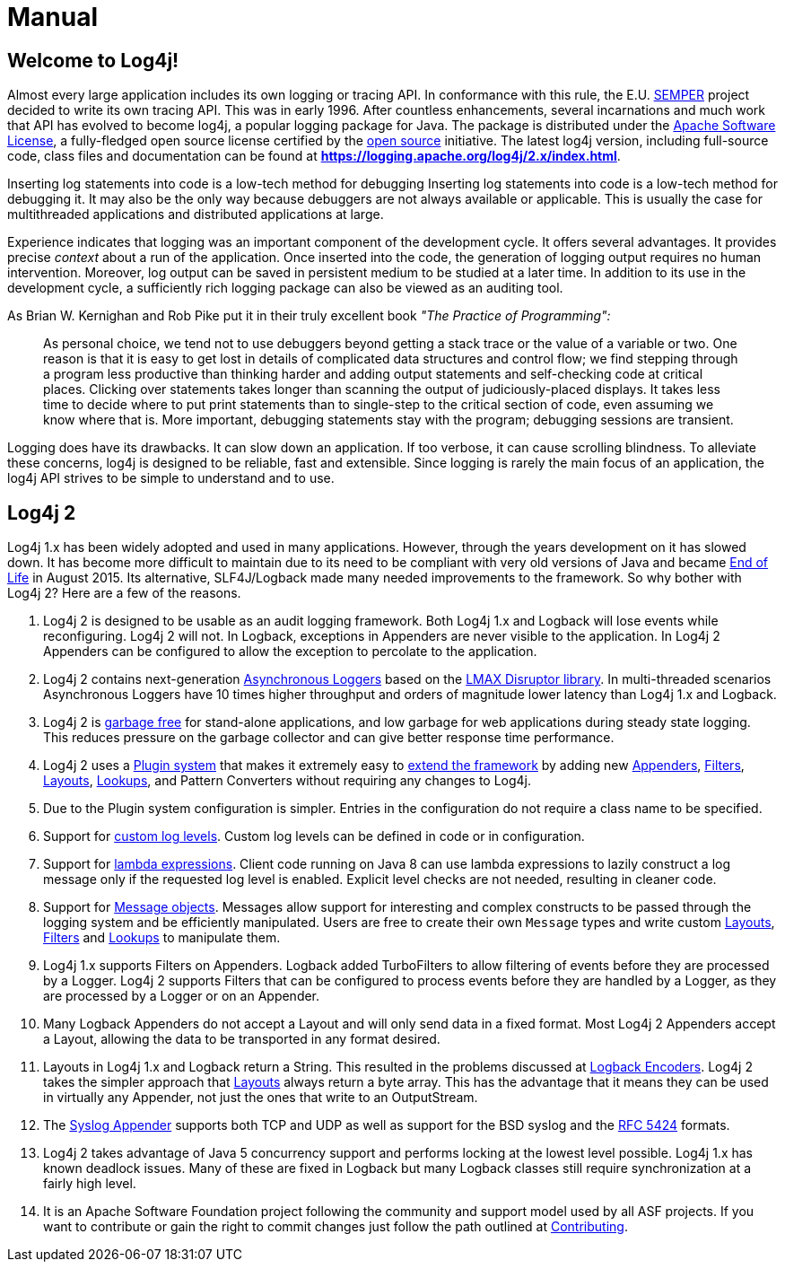 ////
    Licensed to the Apache Software Foundation (ASF) under one or more
    contributor license agreements.  See the NOTICE file distributed with
    this work for additional information regarding copyright ownership.
    The ASF licenses this file to You under the Apache License, Version 2.0
    (the "License"); you may not use this file except in compliance with
    the License.  You may obtain a copy of the License at

         http://www.apache.org/licenses/LICENSE-2.0

    Unless required by applicable law or agreed to in writing, software
    distributed under the License is distributed on an "AS IS" BASIS,
    WITHOUT WARRANTIES OR CONDITIONS OF ANY KIND, either express or implied.
    See the License for the specific language governing permissions and
    limitations under the License.
////
= Manual

== Welcome to Log4j!

Almost every large application includes its own logging or tracing API.
In conformance with this rule, the E.U. http://www.semper.org[SEMPER]
project decided to write its own tracing API. This was in early 1996.
After countless enhancements, several incarnations and much work that
API has evolved to become log4j, a popular logging package for Java. The
package is distributed under the https://www.apache.org/licenses/LICENSE-2.0[Apache Software
License], a fully-fledged open source license certified by the
http://www.opensource.org[open source] initiative. The latest log4j
version, including full-source code, class files and documentation can
be found at
https://logging.apache.org/log4j/2.x/index.html[*https://logging.apache.org/log4j/2.x/index.html*].

Inserting log statements into code is a low-tech method for debugging
Inserting log statements into code is a low-tech method for debugging
it. It may also be the only way because debuggers are not always
available or applicable. This is usually the case for multithreaded
applications and distributed applications at large.

Experience indicates that logging was an important component of the
development cycle. It offers several advantages. It provides precise
_context_ about a run of the application. Once inserted into the code,
the generation of logging output requires no human intervention.
Moreover, log output can be saved in persistent medium to be studied at
a later time. In addition to its use in the development cycle, a
sufficiently rich logging package can also be viewed as an auditing
tool.

As Brian W. Kernighan and Rob Pike put it in their truly excellent book
_"The Practice of Programming":_

____
As personal choice, we tend not to use debuggers beyond getting a stack
trace or the value of a variable or two. One reason is that it is easy
to get lost in details of complicated data structures and control flow;
we find stepping through a program less productive than thinking harder
and adding output statements and self-checking code at critical places.
Clicking over statements takes longer than scanning the output of
judiciously-placed displays. It takes less time to decide where to put
print statements than to single-step to the critical section of code,
even assuming we know where that is. More important, debugging
statements stay with the program; debugging sessions are transient.
____

Logging does have its drawbacks. It can slow down an application. If too
verbose, it can cause scrolling blindness. To alleviate these concerns,
log4j is designed to be reliable, fast and extensible. Since logging is
rarely the main focus of an application, the log4j API strives to be
simple to understand and to use.

== Log4j 2

Log4j 1.x has been widely adopted and used in many applications.
However, through the years development on it has slowed down. It has
become more difficult to maintain due to its need to be compliant with
very old versions of Java and became
https://blogs.apache.org/foundation/entry/apache_logging_services_project_announces[End
of Life] in August 2015. Its alternative, SLF4J/Logback made many needed
improvements to the framework. So why bother with Log4j 2? Here are a
few of the reasons.

1.  Log4j 2 is designed to be usable as an audit logging framework. Both
Log4j 1.x and Logback will lose events while reconfiguring. Log4j 2 will
not. In Logback, exceptions in Appenders are never visible to the
application. In Log4j 2 Appenders can be configured to allow the
exception to percolate to the application.
2.  Log4j 2 contains next-generation xref:manual/async.adoc[Asynchronous
Loggers] based on the https://lmax-exchange.github.io/disruptor/[LMAX
Disruptor library]. In multi-threaded scenarios Asynchronous Loggers
have 10 times higher throughput and orders of magnitude lower latency
than Log4j 1.x and Logback.
3.  Log4j 2 is xref:manual/garbagefree.adoc[garbage free] for stand-alone
applications, and low garbage for web applications during steady state
logging. This reduces pressure on the garbage collector and can give
better response time performance.
4.  Log4j 2 uses a xref:manual/plugins.adoc[Plugin system] that makes it
extremely easy to xref:manual/extending.adoc[extend the framework] by adding
new xref:manual/appenders.adoc[Appenders], xref:manual/filters.adoc[Filters],
xref:manual/layouts.adoc[Layouts], xref:manual/lookups.adoc[Lookups], and Pattern
Converters without requiring any changes to Log4j.
5.  Due to the Plugin system configuration is simpler. Entries in the
configuration do not require a class name to be specified.
6.  Support for xref:manual/customloglevels.adoc[custom log levels]. Custom log
levels can be defined in code or in configuration.
7.  Support for xref:manual/api.adoc#LambdaSupport[lambda expressions]. Client
code running on Java 8 can use lambda expressions to lazily construct a
log message only if the requested log level is enabled. Explicit level
checks are not needed, resulting in cleaner code.
8.  Support for xref:manual/messages.adoc[Message objects]. Messages allow
support for interesting and complex constructs to be passed through the
logging system and be efficiently manipulated. Users are free to create
their own `Message` types and write custom xref:manual/layouts.adoc[Layouts],
xref:manual/filters.adoc[Filters] and xref:manual/lookups.adoc[Lookups] to manipulate
them.
9.  Log4j 1.x supports Filters on Appenders. Logback added TurboFilters
to allow filtering of events before they are processed by a Logger.
Log4j 2 supports Filters that can be configured to process events before
they are handled by a Logger, as they are processed by a Logger or on an
Appender.
10. Many Logback Appenders do not accept a Layout and will only send
data in a fixed format. Most Log4j 2 Appenders accept a Layout, allowing
the data to be transported in any format desired.
11. Layouts in Log4j 1.x and Logback return a String. This resulted in
the problems discussed at
http://logback.qos.ch/manual/encoders.html[Logback Encoders]. Log4j 2
takes the simpler approach that xref:manual/layouts.adoc[Layouts] always return
a byte array. This has the advantage that it means they can be used in
virtually any Appender, not just the ones that write to an OutputStream.
12. The xref:manual/appenders.adoc#SyslogAppender[Syslog Appender] supports
both TCP and UDP as well as support for the BSD syslog and the
http://tools.ietf.org/html/rfc5424[RFC 5424] formats.
13. Log4j 2 takes advantage of Java 5 concurrency support and performs
locking at the lowest level possible. Log4j 1.x has known deadlock
issues. Many of these are fixed in Logback but many Logback classes
still require synchronization at a fairly high level.
14. It is an Apache Software Foundation project following the community
and support model used by all ASF projects. If you want to contribute or
gain the right to commit changes just follow the path outlined at
http://jakarta.apache.org/site/contributing.html[Contributing].

